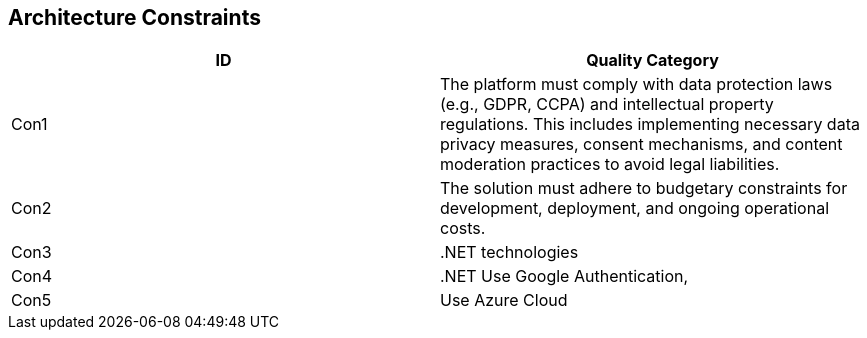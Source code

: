 [[section-architecture-constraints]]
== Architecture Constraints
[cols="2*", options="header"]
|===
| ID | Quality Category 

| Con1
| The platform must comply with data protection laws (e.g., GDPR, CCPA) and intellectual property regulations. This includes implementing necessary data privacy measures, consent mechanisms, and content moderation practices to avoid legal liabilities.

| Con2
| The solution must adhere to budgetary constraints for development, deployment, and ongoing operational costs.

| Con3
| .NET technologies

| Con4
| .NET Use Google Authentication,

| Con5
| Use Azure Cloud

|===
